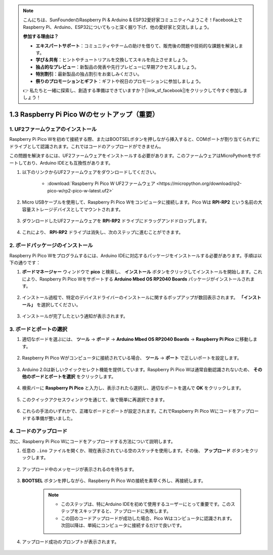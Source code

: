 .. note::

    こんにちは、SunFounderのRaspberry Pi & Arduino & ESP32愛好家コミュニティへようこそ！Facebook上でRaspberry Pi、Arduino、ESP32についてもっと深く掘り下げ、他の愛好家と交流しましょう。

    **参加する理由は？**

    - **エキスパートサポート**：コミュニティやチームの助けを借りて、販売後の問題や技術的な課題を解決します。
    - **学び＆共有**：ヒントやチュートリアルを交換してスキルを向上させましょう。
    - **独占的なプレビュー**：新製品の発表や先行プレビューに早期アクセスしましょう。
    - **特別割引**：最新製品の独占割引をお楽しみください。
    - **祭りのプロモーションとギフト**：ギフトや祝日のプロモーションに参加しましょう。

    👉 私たちと一緒に探索し、創造する準備はできていますか？[|link_sf_facebook|]をクリックして今すぐ参加しましょう！

.. _setup_pico_arduino:

1.3 Raspberry Pi Pico Wのセットアップ（重要）
==================================================

1. UF2ファームウェアのインストール
-------------------------------------

Raspberry Pi Pico Wを初めて接続する際、またはBOOTSELボタンを押しながら挿入すると、COMポートが割り当てられずにドライブとして認識されます。これではコードのアップロードができません。

この問題を解決するには、UF2ファームウェアをインストールする必要があります。このファームウェアはMicroPythonをサポートしており、Arduino IDEとも互換性があります。

1. 以下のリンクからUF2ファームウェアをダウンロードしてください。

    * :download:`Raspberry Pi Pico W UF2ファームウェア <https://micropython.org/download/rp2-pico-w/rp2-pico-w-latest.uf2>`

2. Micro USBケーブルを使用して、Raspberry Pi Pico Wをコンピュータに接続します。Pico Wは **RPI-RP2** という名前の大容量ストレージデバイスとしてマウントされます。

    .. image:: img/install_pico_plugin.png

3. ダウンロードしたUF2ファームウェアを **RPI-RP2** ドライブにドラッグアンドドロップします。

    .. image:: img/install_pico_uf2.png

4. これにより、 **RPI-RP2** ドライブは消失し、次のステップに進むことができます。


2. ボードパッケージのインストール
--------------------------------------

Raspberry Pi Pico Wをプログラムするには、Arduino IDEに対応するパッケージをインストールする必要があります。手順は以下の通りです：

1. **ボードマネージャー** ウィンドウで **pico** と検索し、 **インストール** ボタンをクリックしてインストールを開始します。これにより、Raspberry Pi Pico Wをサポートする **Arduino Mbed OS RP2040 Boards** パッケージがインストールされます。

    .. image:: img/install_pico.png

2. インストール過程で、特定のデバイスドライバーのインストールに関するポップアップが数回表示されます。 **「インストール」** を選択してください。

    .. image:: img/install_pico_sa.png

3. インストールが完了したという通知が表示されます。

3. ボードとポートの選択
------------------------------------------

1. 適切なボードを選ぶには、 **ツール** -> **ボード** -> **Arduino Mbed OS RP2040 Boards** -> **Raspberry Pi Pico** に移動します。

    .. image:: img/install_pico_tool_board.png

2. Raspberry Pi Pico Wがコンピュータに接続されている場合、 **ツール** -> **ポート** で正しいポートを設定します。

    .. image:: img/install_pico_tool_port.png

3. Arduino 2.0は新しいクイックセレクト機能を提供しています。Raspberry Pi Pico Wは通常自動認識されないため、 **その他のボードとポートを選択** をクリックします。

    .. image:: img/install_pico_select.png

4. 検索バーに **Raspberry Pi Pico** と入力し、表示されたら選択し、適切なポートを選んで **OK** をクリックします。

    .. image:: img/install_pico_board.png

5. このクイックアクセスウィンドウを通じて、後で簡単に再選択できます。

    .. image:: img/install_pico_quick.png

6. これらの手法のいずれかで、正確なボードとポートが設定されます。これでRaspberry Pi Pico Wにコードをアップロードする準備が整いました。

4. コードのアップロード
--------------------------

次に、Raspberry Pi Pico Wにコードをアップロードする方法について説明します。

1. 任意の ``.ino`` ファイルを開くか、現在表示されている空のスケッチを使用します。その後、 **アップロード** ボタンをクリックします。

    .. image:: img/install_pico_upload.png

2. アップロード中のメッセージが表示されるのを待ちます。

    .. image:: img/install_pico_upload_dot.png

3. **BOOTSEL** ボタンを押しながら、Raspberry Pi Pico Wの接続を素早く外し、再接続します。

    .. image:: img/led_onboard.png 

    .. note::
        
        * このステップは、特にArduino IDEを初めて使用するユーザーにとって重要です。このステップをスキップすると、アップロードに失敗します。

        * この回のコードアップロードが成功した場合、Pico Wはコンピュータに認識されます。次回以降は、単純にコンピュータに接続するだけで良いです。

4. アップロード成功のプロンプトが表示されます。

    .. image:: img/install_pico_upload_done.png

